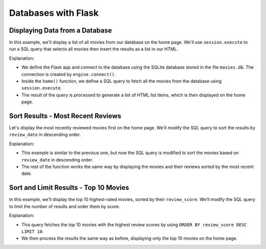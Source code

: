 Databases with Flask
====================

Displaying Data from a Database
-------------------------------

In this example, we'll display a list of all movies from our database on the
home page. We'll use ``session.execute`` to run a SQL query that selects all
movies then insert the results as a list in our HTML.

.. code-block:: python
    :linenos:
    :emphasize-lines: 13-14, 22, 41

    from flask import Flask
    from sqlalchemy import create_engine, text

    app = Flask(__name__)

    # Connect to the database
    engine = create_engine("sqlite:///movies.db")
    connection = engine.connect()


    @app.route("/")
    def home():
        # SQL query to select all movies
        query = text("SELECT * FROM reviews")
        result = connection.execute(query).fetchall()

        # Create a list of <li> strings, one for each movie/review
        list_items = []
        for row in range(result):
            title = row[1]
            year = row[2]
            score = row[5]
            list_items.append("<li>{} ({}) - Score: {}</li>".format(title, year, row))

        # Combine all <li> strings into a single string
        list_items_str = "\n".join(list_items)

        # Insert <li> string into the homepage
        return """
        <!DOCTYPE html>
        <html lang="en">
            <head>
                <title>Movie Reviews</title>
            </head>
            <body>
                <h1>Movie Reviews</h1>
                <ul>
                    {}
                </ul>
            </body>
        </html>
        """.format(
            list_items_str
        )


    app.run(debug=True, reloader_type="stat", port=5000)

Explanation:

- We define the Flask app and connect to the database using the SQLite database
  stored in the file ``movies.db``. The connection is created by
  ``engine.connect()``.
- Inside the ``home()`` function, we define a SQL query to fetch all the movies
  from the database using ``session.execute``.
- The result of the query is processed to generate a list of HTML list items,
  which is then displayed on the home page.

Sort Results - Most Recent Reviews
----------------------------------

Let's display the most recently reviewed movies first on the home page. We'll
modify the SQL query to sort the results by ``review_date`` in descending
order.

.. code-block:: python
    :linenos:
    :emphasize-lines: 13

    from flask import Flask
    from sqlalchemy import create_engine, text

    app = Flask(__name__)

    # Connect to the database
    engine = create_engine("sqlite:///movies.db")
    connection = engine.connect()


    @app.route("/")
    def home():
        # SQL query to select all movies
        query = text("SELECT * FROM reviews ORDER BY review_date DESC")
        result = connection.execute(query).fetchall()

        # Create a list of <li> strings, one for each movie/review
        list_items = []
        for row in range(result):
            title = row[1]
            year = row[2]
            score = row[5]
            list_items.append("<li>{} ({}) - Score: {}</li>".format(title, year, row))

        # Combine all <li> strings into a single string
        list_items_str = "\n".join(list_items)

        # Insert <li> string into the homepage
        return """
        <!DOCTYPE html>
        <html lang="en">
            <head>
                <title>Movie Reviews</title>
            </head>
            <body>
                <h1>Movie Reviews</h1>
                <ul>
                    {}
                </ul>
            </body>
        </html>
        """.format(
            list_items_str
        )


    app.run(debug=True, reloader_type="stat", port=5000)

Explanation:

- This example is similar to the previous one, but now the SQL query is
  modified to sort the movies based on ``review_date`` in descending order.
- The rest of the function works the same way by displaying the movies and
  their reviews sorted by the most recent date.

Sort and Limit Results - Top 10 Movies
--------------------------------------

In this example, we'll display the top 10 highest-rated movies, sorted by their
``review_score``. We'll modify the SQL query to limit the number of results and
order them by score.

.. code-block:: python
    :linenos:
    :emphasize-lines: 13

    from flask import Flask
    from sqlalchemy import create_engine, text

    app = Flask(__name__)

    # Connect to the database
    engine = create_engine("sqlite:///movies.db")
    connection = engine.connect()


    @app.route("/")
    def home():
        # SQL query to select all movies
        query = text("SELECT * FROM reviews ORDER BY review_score DESC LIMIT 10")
        result = connection.execute(query).fetchall()

        # Create a list of <li> strings, one for each movie/review
        list_items = []
        for row in range(result):
            title = row[1]
            year = row[2]
            score = row[5]
            list_items.append("<li>{} ({}) - Score: {}</li>".format(title, year, row))

        # Combine all <li> strings into a single string
        list_items_str = "\n".join(list_items)

        # Insert <li> string into the homepage
        return """
        <!DOCTYPE html>
        <html lang="en">
            <head>
                <title>Movie Reviews</title>
            </head>
            <body>
                <h1>Top 10 Movies</h1>
                <ul>
                    {}
                </ul>
            </body>
        </html>
        """.format(
            list_items_str
        )


    app.run(debug=True, reloader_type="stat", port=5000)

Explanation:

- This query fetches the top 10 movies with the highest review scores by using
  ``ORDER BY review_score DESC LIMIT 10``.
- We then process the results the same way as before, displaying only the top
  10 movies on the home page.
